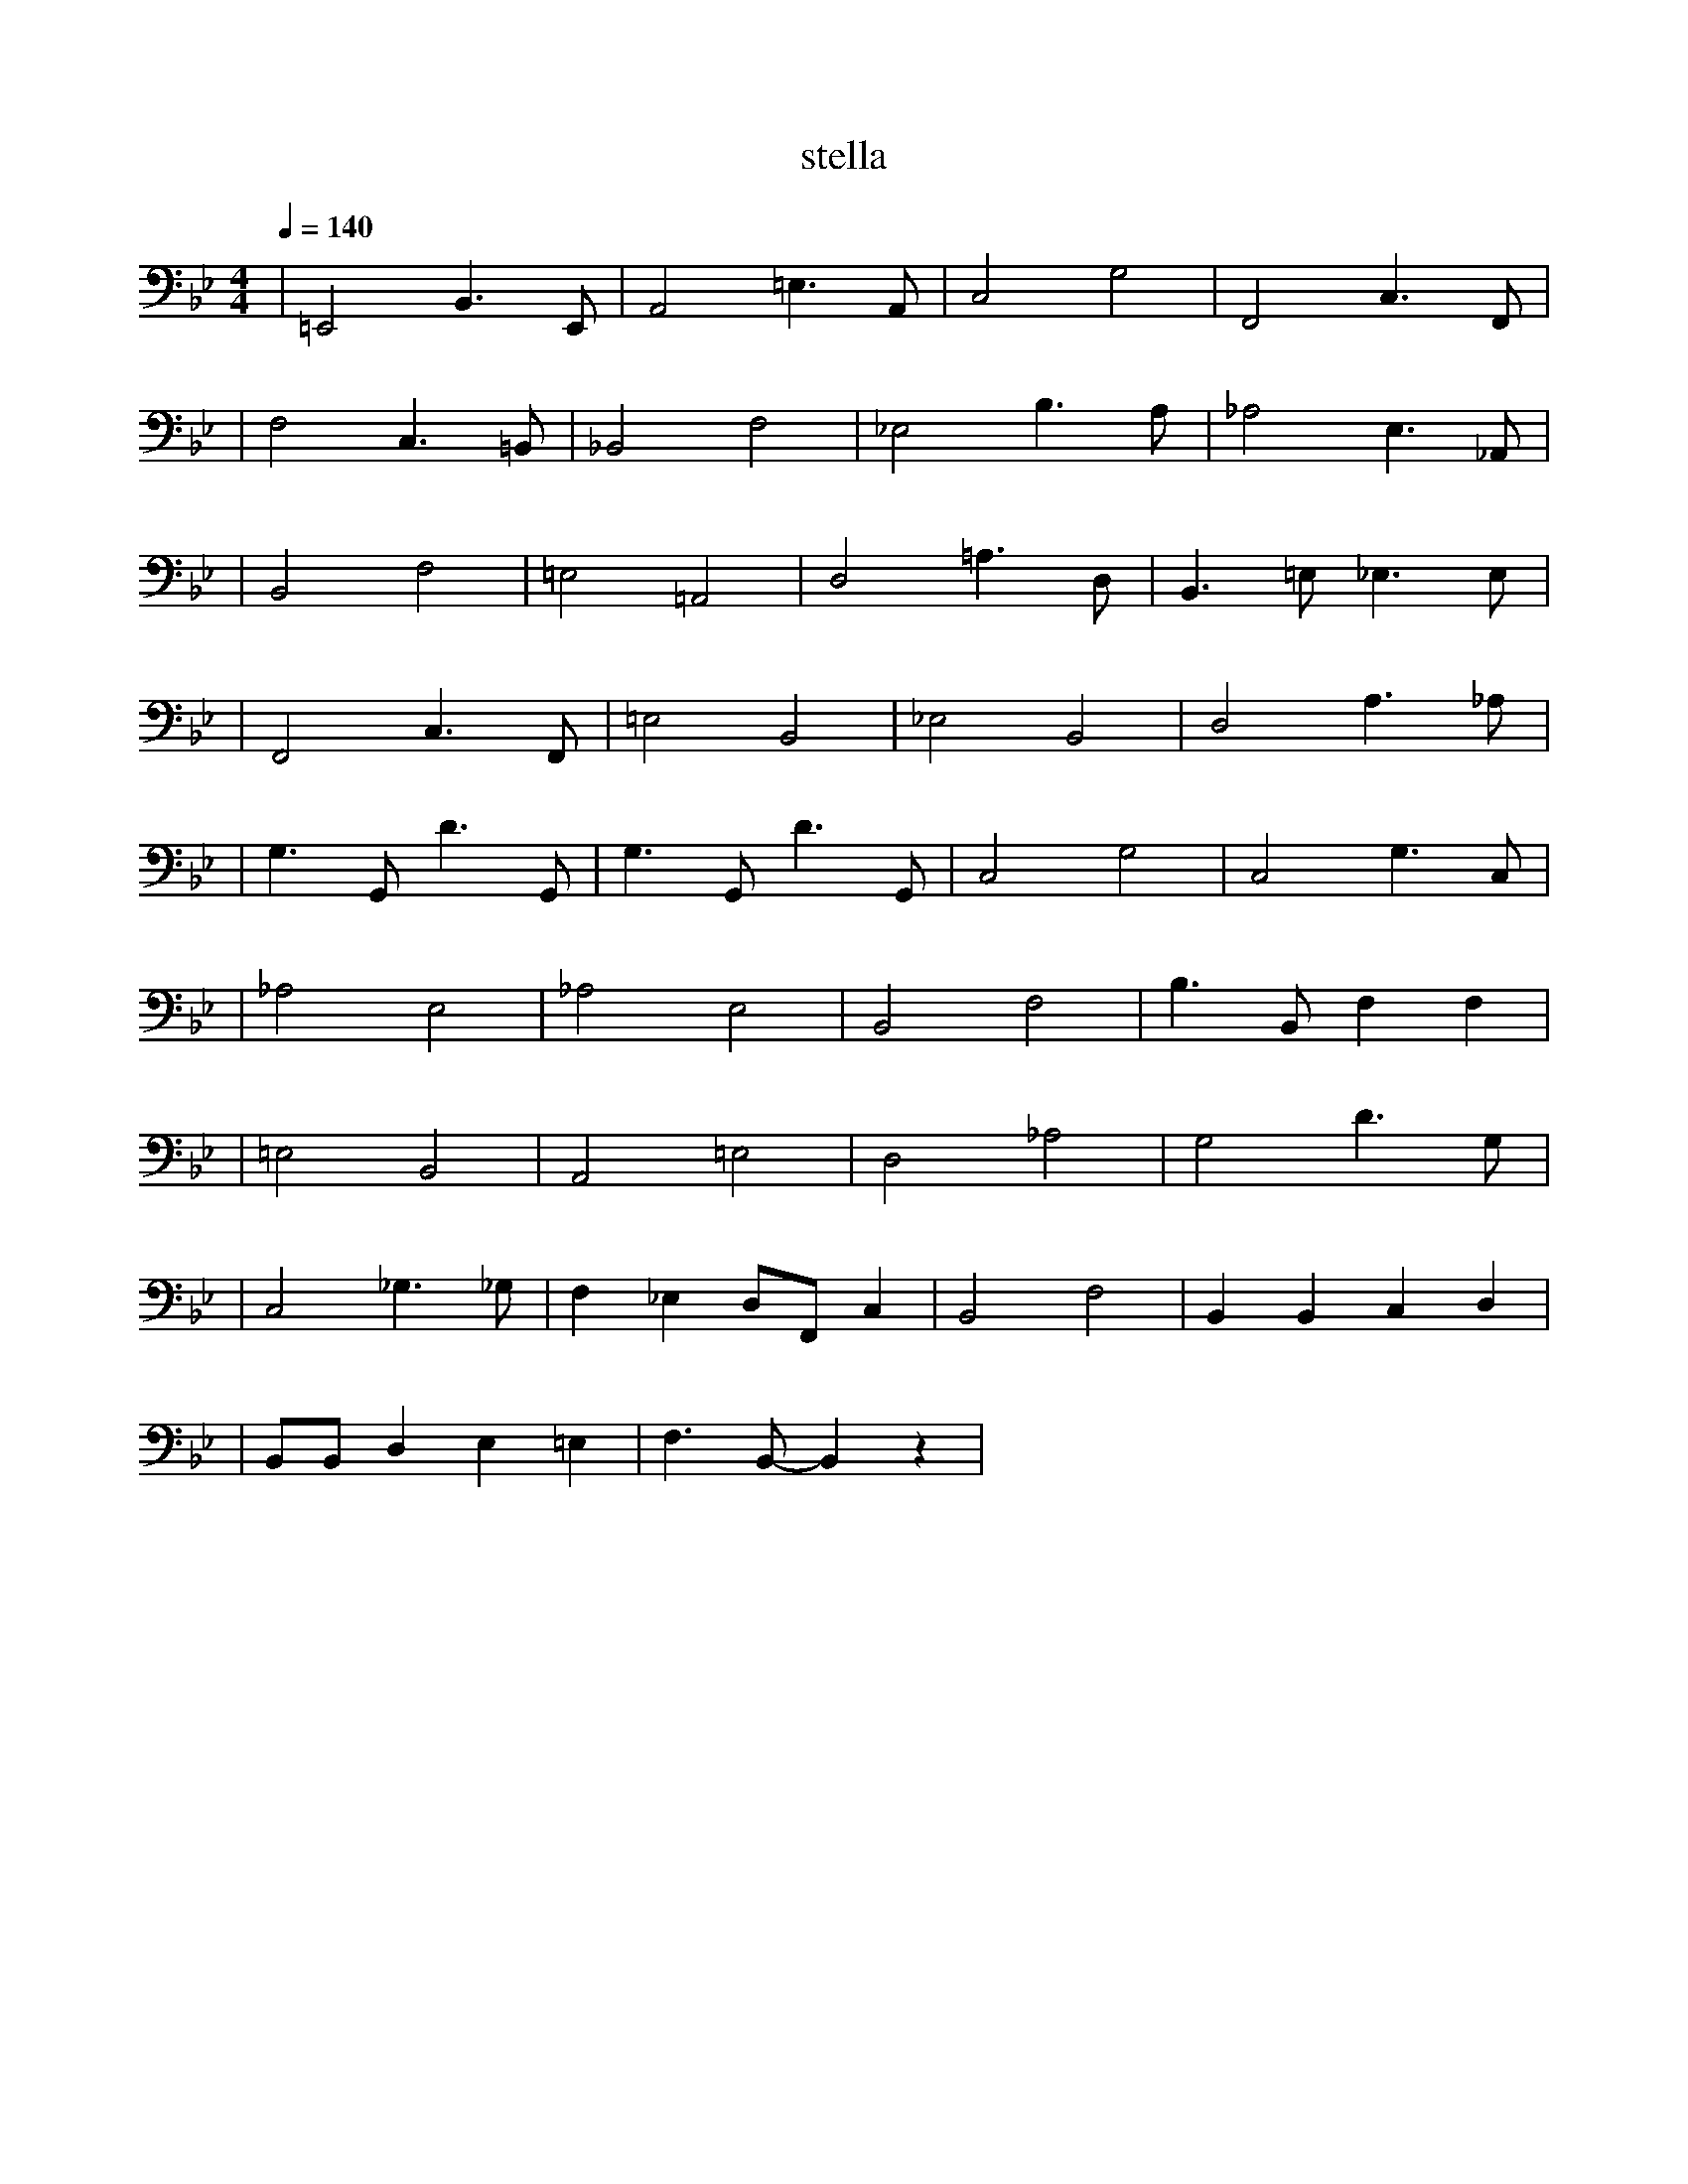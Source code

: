 X:1
T:stella
L:1/8
K:Bb 
Q:1/4=140
R:Jazz Swing Style
M:4/4
| =E,,4 B,,3 E,, | A,,4 =E,3 A,, | C,4 G,4 | F,,4 C,3 F,, |
| F,4 C,3 =B,, | _B,,4 F,4 | _E,4 B,3 A, | _A,4 E,3 _A,, |
| B,,4 F,4 | =E,4 =A,,4 | D,4 =A,3 D, | B,,3 =E, _E,3 E, |
| F,,4 C,3 F,, | =E,4 B,,4 | _E,4 B,,4 | D,4 A,3 _A, |
| G,3 G,, D3 G,, | G,3 G,, D3 G,, | C,4 G,4 | C,4 G,3 C, |
| _A,4 E,4 | _A,4 E,4 | B,,4 F,4 | B,3 B,, F,2 F,2 |
| =E,4 B,,4 | A,,4 =E,4 | D,4 _A,4 | G,4 D3 G, |
| C,4 _G,3 _G, | F,2 _E,2 D,F,, C,2 | B,,4 F,4 | B,,2 B,,2 C,2 D,2 |
| B,,B,, D,2 E,2 =E,2 | F,3 B,,- B,,2  z2 |
